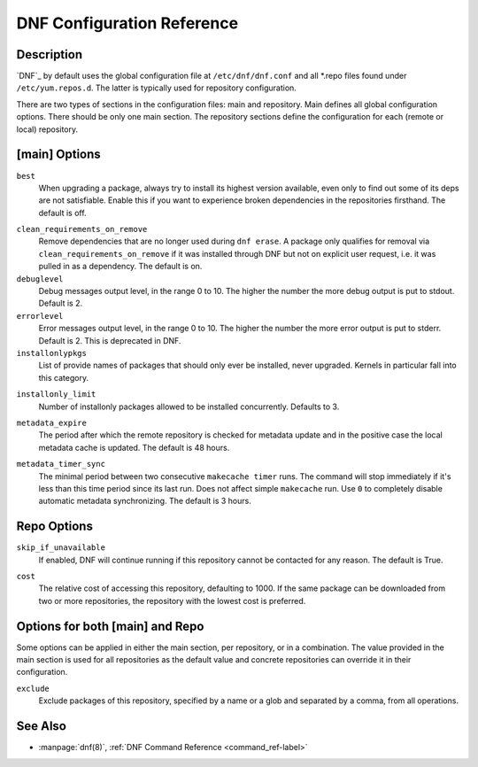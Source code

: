 .. _conf_ref-label:

#############################
 DNF Configuration Reference
#############################

=============
 Description
=============

`DNF`_ by default uses the global configuration file at ``/etc/dnf/dnf.conf`` and
all \*.repo files found under ``/etc/yum.repos.d``. The latter is typically used
for repository configuration.

There are two types of sections in the configuration files: main and
repository. Main defines all global configuration options. There should be only
one main section. The repository sections define the configuration for each
(remote or local) repository.

================
 [main] Options
================

``best``
    When upgrading a package, always try to install its highest version
    available, even only to find out some of its deps are not
    satisfiable. Enable this if you want to experience broken dependencies in
    the repositories firsthand. The default is off.

.. _clean_requirements_on_remove-label:

``clean_requirements_on_remove``
    Remove dependencies that are no longer used during ``dnf erase``. A package
    only qualifies for removal via ``clean_requirements_on_remove`` if it was
    installed through DNF but not on explicit user request, i.e. it was
    pulled in as a dependency. The default is on.

``debuglevel``
    Debug messages output level, in the range 0 to 10. The higher the number the
    more debug output is put to stdout. Default is 2.

``errorlevel``
    Error messages output level, in the range 0 to 10. The higher the number the
    more error output is put to stderr. Default is 2. This is deprecated in DNF.

``installonlypkgs``
    List of provide names of packages that should only ever be installed, never
    upgraded. Kernels in particular fall into this category.

.. _installonly-limit-label:

``installonly_limit``
    Number of installonly packages allowed to be installed
    concurrently. Defaults to 3.

.. _metadata_expire-label:

``metadata_expire``
    The period after which the remote repository is checked for metadata update
    and in the positive case the local metadata cache is updated. The default is
    48 hours.

.. _metadata_timer_sync-label:

``metadata_timer_sync``
    The minimal period between two consecutive ``makecache timer`` runs. The
    command will stop immediately if it's less than this time period since its
    last run. Does not affect simple ``makecache`` run. Use ``0`` to completely
    disable automatic metadata synchronizing. The default is 3 hours.

==============
 Repo Options
==============

``skip_if_unavailable``
    If enabled, DNF will continue running if this repository cannot be contacted
    for any reason. The default is True.

.. _repo_cost-label:

``cost``
    The relative cost of accessing this repository, defaulting to 1000. If the
    same package can be downloaded from two or more repositories, the repository
    with the lowest cost is preferred.

==================================
 Options for both [main] and Repo
==================================

Some options can be applied in either the main section, per repository, or in a
combination. The value provided in the main section is used for all repositories
as the default value and concrete repositories can override it in their
configuration.

``exclude``
    Exclude packages of this repository, specified by a name or a glob and
    separated by a comma, from all operations.

==========
 See Also
==========

* :manpage:`dnf(8)`, :ref:`DNF Command Reference <command_ref-label>`
